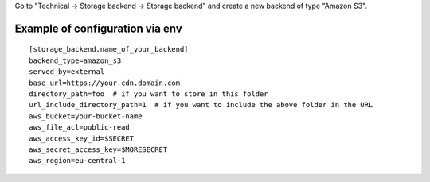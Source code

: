 Go to "Technical -> Storage backend -> Storage backend" and create a new backend of type "Amazon S3".


Example of configuration via env
~~~~~~~~~~~~~~~~~~~~~~~~~~~~~~~~
::

  [storage_backend.name_of_your_backend]
  backend_type=amazon_s3
  served_by=external
  base_url=https://your.cdn.domain.com
  directory_path=foo  # if you want to store in this folder
  url_include_directory_path=1  # if you want to include the above folder in the URL
  aws_bucket=your-bucket-name
  aws_file_acl=public-read
  aws_access_key_id=$SECRET
  aws_secret_access_key=$MORESECRET
  aws_region=eu-central-1
